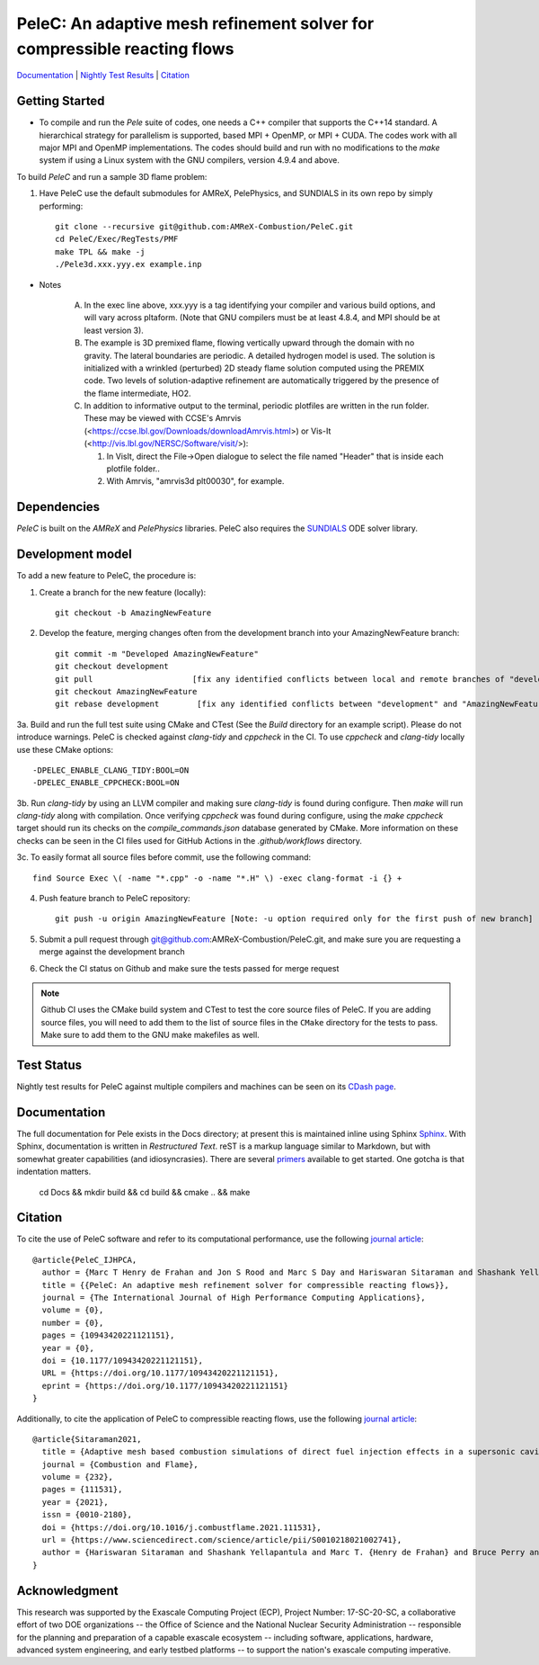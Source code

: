 PeleC: An adaptive mesh refinement solver for compressible reacting flows
-------------------------------------------------------------------------

`Documentation <https://amrex-combustion.github.io/PeleC/>`_ | `Nightly Test Results <https://my.cdash.org/index.php?project=PeleC>`_ | `Citation <https://doi.org/10.1177/10943420221121151>`_

Getting Started
~~~~~~~~~~~~~~~

* To compile and run the `Pele` suite of codes, one needs a C++ compiler that supports the C++14 standard.  A hierarchical strategy for parallelism is supported, based MPI + OpenMP, or MPI + CUDA.  The codes work with all major MPI and OpenMP implementations.  The codes should build and run with no modifications to the `make` system if using a Linux system with the GNU compilers, version 4.9.4 and above.

To build `PeleC` and run a sample 3D flame problem:

1. Have PeleC use the default submodules for AMReX, PelePhysics, and SUNDIALS in its own repo by simply performing: ::

    git clone --recursive git@github.com:AMReX-Combustion/PeleC.git
    cd PeleC/Exec/RegTests/PMF
    make TPL && make -j
    ./Pele3d.xxx.yyy.ex example.inp

* Notes

   A. In the exec line above, xxx.yyy is a tag identifying your compiler and various build options, and will vary across pltaform.  (Note that GNU compilers must be at least 4.8.4, and MPI should be at least version 3).
   B. The example is 3D premixed flame, flowing vertically upward through the domain with no gravity. The lateral boundaries are periodic.  A detailed hydrogen model is used.  The solution is initialized with a wrinkled (perturbed) 2D steady flame solution computed using the PREMIX code.  Two levels of solution-adaptive refinement are automatically triggered by the presence of the flame intermediate, HO2.
   C. In addition to informative output to the terminal, periodic plotfiles are written in the run folder.  These may be viewed with CCSE's Amrvis (<https://ccse.lbl.gov/Downloads/downloadAmrvis.html>) or Vis-It (<http://vis.lbl.gov/NERSC/Software/visit/>):

      1. In VisIt, direct the File->Open dialogue to select the file named "Header" that is inside each plotfile folder..
      2. With Amrvis, "amrvis3d plt00030", for example.


Dependencies
~~~~~~~~~~~~

`PeleC` is built on the `AMReX` and `PelePhysics` libraries. PeleC also requires the `SUNDIALS <https://github.com/LLNL/sundials>`_ ODE solver library.


Development model
~~~~~~~~~~~~~~~~~

To add a new feature to PeleC, the procedure is:

1. Create a branch for the new feature (locally): ::

    git checkout -b AmazingNewFeature

2. Develop the feature, merging changes often from the development branch into your AmazingNewFeature branch: ::
   
    git commit -m "Developed AmazingNewFeature"
    git checkout development
    git pull                     [fix any identified conflicts between local and remote branches of "development"]
    git checkout AmazingNewFeature
    git rebase development        [fix any identified conflicts between "development" and "AmazingNewFeature"]

3a. Build and run the full test suite using CMake and CTest (See the `Build` directory for an example script). Please do not introduce warnings. PeleC is checked against `clang-tidy` and `cppcheck` in the CI. To use `cppcheck` and `clang-tidy` locally use these CMake options: ::

   -DPELEC_ENABLE_CLANG_TIDY:BOOL=ON
   -DPELEC_ENABLE_CPPCHECK:BOOL=ON

3b. Run `clang-tidy` by using an LLVM compiler and making sure `clang-tidy` is found during configure. Then `make` will run `clang-tidy` along with compilation. Once verifying `cppcheck` was found during configure, using the `make cppcheck` target should run its checks on the `compile_commands.json` database generated by CMake. More information on these checks can be seen in the CI files used for GitHub Actions in the `.github/workflows` directory.

3c. To easily format all source files before commit, use the following command: ::

    find Source Exec \( -name "*.cpp" -o -name "*.H" \) -exec clang-format -i {} +

4. Push feature branch to PeleC repository: ::

    git push -u origin AmazingNewFeature [Note: -u option required only for the first push of new branch]

5. Submit a pull request through git@github.com:AMReX-Combustion/PeleC.git, and make sure you are requesting a merge against the development branch

6. Check the CI status on Github and make sure the tests passed for merge request

.. note::

   Github CI uses the CMake build system and CTest to test the core source files of PeleC. If you are adding source files, you will need to add them to the list of source files in the ``CMake`` directory for the tests to pass. Make sure to add them to the GNU make makefiles as well.


Test Status
~~~~~~~~~~~

Nightly test results for PeleC against multiple compilers and machines can be seen on its `CDash page <https://my.cdash.org/index.php?project=PeleC>`_.

Documentation
~~~~~~~~~~~~~

The full documentation for Pele exists in the Docs directory; at present this is maintained inline using
Sphinx  `Sphinx <http://www.sphinx-doc.org>`_. With 
Sphinx, documentation is written in *Restructured Text*. reST is a markup language
similar to Markdown, but with somewhat greater capabilities (and idiosyncrasies). There
are several `primers <http://thomas-cokelaer.info/tutorials/sphinx/rest_syntax.html>`_
available to get started. One gotcha is that indentation matters.

    cd Docs && mkdir build && cd build && cmake .. && make


Citation
~~~~~~~~

To cite the use of PeleC software and refer to its computational performance, use the following `journal article <https://doi.org/10.1177/10943420221121151>`_::

    @article{PeleC_IJHPCA,
      author = {Marc T Henry de Frahan and Jon S Rood and Marc S Day and Hariswaran Sitaraman and Shashank Yellapantula and Bruce A Perry and Ray W Grout and Ann Almgren and Weiqun Zhang and John B Bell and Jacqueline H Chen},
      title = {{PeleC: An adaptive mesh refinement solver for compressible reacting flows}},
      journal = {The International Journal of High Performance Computing Applications},
      volume = {0},
      number = {0},
      pages = {10943420221121151},
      year = {0},
      doi = {10.1177/10943420221121151},
      URL = {https://doi.org/10.1177/10943420221121151},
      eprint = {https://doi.org/10.1177/10943420221121151}
    }

Additionally, to cite the application of PeleC to compressible reacting flows, use the following `journal article <https://doi.org/10.1016/j.combustflame.2021.111531>`_::

  @article{Sitaraman2021,
    title = {Adaptive mesh based combustion simulations of direct fuel injection effects in a supersonic cavity flame-holder},
    journal = {Combustion and Flame},
    volume = {232},
    pages = {111531},
    year = {2021},
    issn = {0010-2180},
    doi = {https://doi.org/10.1016/j.combustflame.2021.111531},
    url = {https://www.sciencedirect.com/science/article/pii/S0010218021002741},
    author = {Hariswaran Sitaraman and Shashank Yellapantula and Marc T. {Henry de Frahan} and Bruce Perry and Jon Rood and Ray Grout and Marc Day}
  }


Acknowledgment
~~~~~~~~~~~~~~

This research was supported by the Exascale Computing Project (ECP), Project
Number: 17-SC-20-SC, a collaborative effort of two DOE organizations -- the
Office of Science and the National Nuclear Security Administration --
responsible for the planning and preparation of a capable exascale ecosystem --
including software, applications, hardware, advanced system engineering, and
early testbed platforms -- to support the nation's exascale computing
imperative.
